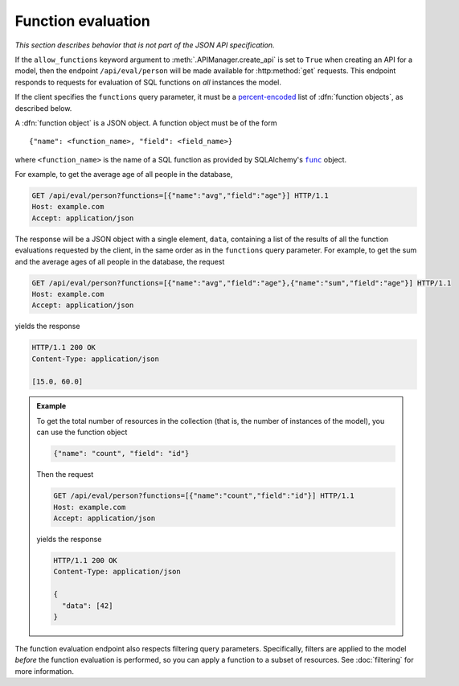 Function evaluation
===================

*This section describes behavior that is not part of the JSON API specification.*

If the ``allow_functions`` keyword argument to :meth:`.APIManager.create_api`
is set to ``True`` when creating an API for a model, then the endpoint
``/api/eval/person`` will be made available for :http:method:`get`
requests. This endpoint responds to requests for evaluation of SQL functions on
*all* instances the model.

If the client specifies the ``functions`` query parameter, it must be a
`percent-encoded`_ list of :dfn:`function objects`, as described below.

A :dfn:`function object` is a JSON object. A function object must be of the
form ::

   {"name": <function_name>, "field": <field_name>}

where ``<function_name>`` is the name of a SQL function as provided by
SQLAlchemy's |func|_ object.

For example, to get the average age of all people in the database,

.. sourcecode:: http

   GET /api/eval/person?functions=[{"name":"avg","field":"age"}] HTTP/1.1
   Host: example.com
   Accept: application/json

The response will be a JSON object with a single element, ``data``, containing
a list of the results of all the function evaluations requested by the client,
in the same order as in the ``functions`` query parameter. For example, to get
the sum and the average ages of all people in the database, the request

.. sourcecode:: http

   GET /api/eval/person?functions=[{"name":"avg","field":"age"},{"name":"sum","field":"age"}] HTTP/1.1
   Host: example.com
   Accept: application/json

yields the response

.. sourcecode:: http

   HTTP/1.1 200 OK
   Content-Type: application/json

   [15.0, 60.0]

.. admonition:: Example

   To get the total number of resources in the collection (that is, the number
   of instances of the model), you can use the function object

   .. sourcecode:: json

      {"name": "count", "field": "id"}

   Then the request

   .. sourcecode:: http

      GET /api/eval/person?functions=[{"name":"count","field":"id"}] HTTP/1.1
      Host: example.com
      Accept: application/json

   yields the response

   .. sourcecode:: http

      HTTP/1.1 200 OK
      Content-Type: application/json

      {
        "data": [42]
      }

The function evaluation endpoint also respects filtering query
parameters. Specifically, filters are applied to the model *before* the
function evaluation is performed, so you can apply a function to a subset of
resources. See :doc:`filtering` for more information.

.. versionchanged:: 1.0.0b2

   Adds ability to use filters in function evaluation.

.. |func| replace:: ``func``
.. _func: https://docs.sqlalchemy.org/en/latest/core/expression_api.html#sqlalchemy.sql.expression.func
.. _percent-encoded: https://en.wikipedia.org/wiki/Percent-encoding#Percent-encoding_the_percent_character
